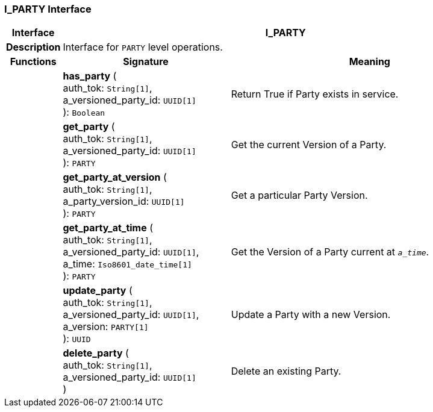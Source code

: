 === I_PARTY Interface

[cols="^1,3,5"]
|===
h|*Interface*
2+^h|*I_PARTY*

h|*Description*
2+a|Interface for `PARTY` level operations.

h|*Functions*
^h|*Signature*
^h|*Meaning*

h|
|*has_party* ( +
auth_tok: `String[1]`, +
a_versioned_party_id: `UUID[1]` +
): `Boolean`
a|Return True if Party exists in service.

h|
|*get_party* ( +
auth_tok: `String[1]`, +
a_versioned_party_id: `UUID[1]` +
): `PARTY`
a|Get the current Version of a Party.

h|
|*get_party_at_version* ( +
auth_tok: `String[1]`, +
a_party_version_id: `UUID[1]` +
): `PARTY`
a|Get a particular Party Version.

h|
|*get_party_at_time* ( +
auth_tok: `String[1]`, +
a_versioned_party_id: `UUID[1]`, +
a_time: `Iso8601_date_time[1]` +
): `PARTY`
a|Get the Version of a Party current at `_a_time_`.

h|
|*update_party* ( +
auth_tok: `String[1]`, +
a_versioned_party_id: `UUID[1]`, +
a_version: `PARTY[1]` +
): `UUID`
a|Update a Party with a new Version.

h|
|*delete_party* ( +
auth_tok: `String[1]`, +
a_versioned_party_id: `UUID[1]` +
)
a|Delete an existing Party.
|===
